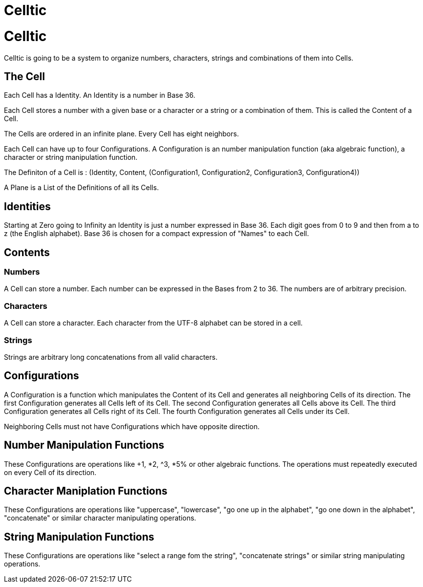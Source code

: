 = Celltic

= Celltic

Celltic is going to be a system to organize numbers, characters, strings and combinations of them into Cells.

== The Cell

Each Cell has a Identity. An Identity is a number in Base 36. 

Each Cell stores a number with a given base or a character or a string or a combination of them. This is called the Content of a Cell.

The Cells are ordered in an infinite plane. Every Cell has eight neighbors.

Each Cell can have up to four Configurations. A Configuration is an number manipulation function (aka algebraic function), a character or string manipulation function.

The Definiton of a Cell is : (Identity, Content, (Configuration1, Configuration2, Configuration3, Configuration4))

A Plane is a List of the Definitions of all its Cells. 

== Identities

Starting at Zero going to Infinity an Identity is just a number expressed in Base 36. Each digit goes from 0 to 9 and then from a to z (the English alphabet).
Base 36 is chosen for a compact expression of "Names" to each Cell.

== Contents

=== Numbers

A Cell can store a number. Each number can be expressed in the Bases from 2 to 36.
The numbers are of arbitrary precision. 

=== Characters

A Cell can store a character. Each character from the UTF-8 alphabet can be stored in a cell.

=== Strings

Strings are arbitrary long concatenations from all valid characters.

== Configurations

A Configuration is a function which manipulates the Content of its Cell and generates all neighboring Cells of its direction. 
The first Configuration generates all Cells left of its Cell.
The second Configuration generates all Cells above its Cell.
The third Configuration generates all Cells right of its Cell.
The fourth Configuration generates all Cells under its Cell.

Neighboring Cells must not have Configurations which have opposite direction.

== Number Manipulation Functions

These Configurations are operations like +1, *2, ^3, *5% or other algebraic functions. The operations must repeatedly executed on every Cell of its direction.

== Character Maniplation Functions

These Configurations are operations like "uppercase", "lowercase", "go one up in the alphabet", "go one down in the alphabet", "concatenate" or similar character manipulating operations.

== String Manipulation Functions

These Configurations are operations like "select a range fom the string", "concatenate strings" or similar string manipulating operations.
